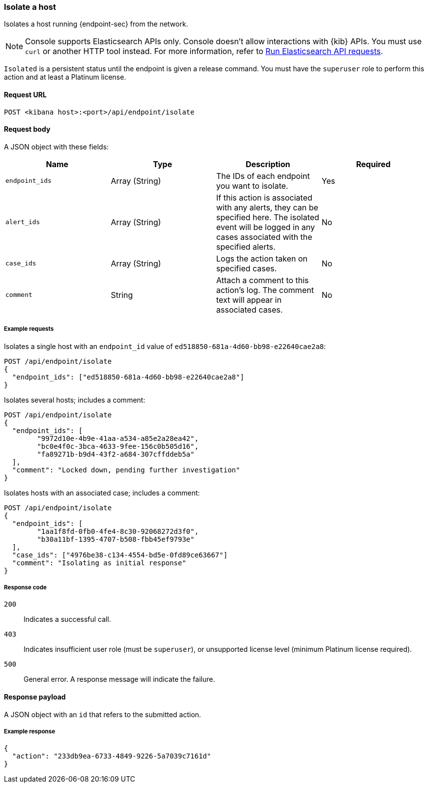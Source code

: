 [[host-isolation-api]]
=== Isolate a host

Isolates a host running {endpoint-sec} from the network.

NOTE: Console supports Elasticsearch APIs only. Console doesn't allow interactions with {kib} APIs. You must use `curl` or another HTTP tool instead. For more information, refer to https://www.elastic.co/guide/en/kibana/current/console-kibana.html[Run Elasticsearch API requests].

`Isolated` is a persistent status until the endpoint is given a release command. You must have the `superuser` role to perform this action and at least a Platinum license.

==== Request URL

`POST <kibana host>:<port>/api/endpoint/isolate`

==== Request body

A JSON object with these fields:

[width="100%",options="header"]
|==============================================
|Name |Type |Description |Required

|`endpoint_ids` |Array (String) |The IDs of each endpoint you want to isolate. |Yes
|`alert_ids` |Array (String) |If this action is associated with any alerts, they can be specified here. The isolated event will be logged in any cases associated with the specified alerts. |No
|`case_ids` |Array (String) |Logs the action taken on specified cases. |No
|`comment` |String |Attach a comment to this action's log. The comment text will appear in associated cases. |No
|==============================================


===== Example requests

Isolates a single host with an `endpoint_id` value of `ed518850-681a-4d60-bb98-e22640cae2a8`:

[source,sh]
--------------------------------------------------
POST /api/endpoint/isolate
{
  "endpoint_ids": ["ed518850-681a-4d60-bb98-e22640cae2a8"]
}
--------------------------------------------------
// KIBANA

Isolates several hosts; includes a comment:

[source,sh]
--------------------------------------------------
POST /api/endpoint/isolate
{
  "endpoint_ids": [
  	"9972d10e-4b9e-41aa-a534-a85e2a28ea42",
  	"bc0e4f0c-3bca-4633-9fee-156c0b505d16",
  	"fa89271b-b9d4-43f2-a684-307cffddeb5a"
  ],
  "comment": "Locked down, pending further investigation"
}
--------------------------------------------------
// KIBANA

Isolates hosts with an associated case; includes a comment:

[source,sh]
--------------------------------------------------
POST /api/endpoint/isolate
{
  "endpoint_ids": [
  	"1aa1f8fd-0fb0-4fe4-8c30-92068272d3f0",
  	"b30a11bf-1395-4707-b508-fbb45ef9793e"
  ],
  "case_ids": ["4976be38-c134-4554-bd5e-0fd89ce63667"]
  "comment": "Isolating as initial response"
}
--------------------------------------------------
// KIBANA

===== Response code

`200`::
   Indicates a successful call.

`403`::
	Indicates insufficient user role (must be `superuser`), or unsupported license level (minimum Platinum license required).

`500`::
	General error. A response message will indicate the failure.

==== Response payload

A JSON object with an `id` that refers to the submitted action.

===== Example response

[source,json]
--------------------------------------------------
{
  "action": "233db9ea-6733-4849-9226-5a7039c7161d"
}
--------------------------------------------------

